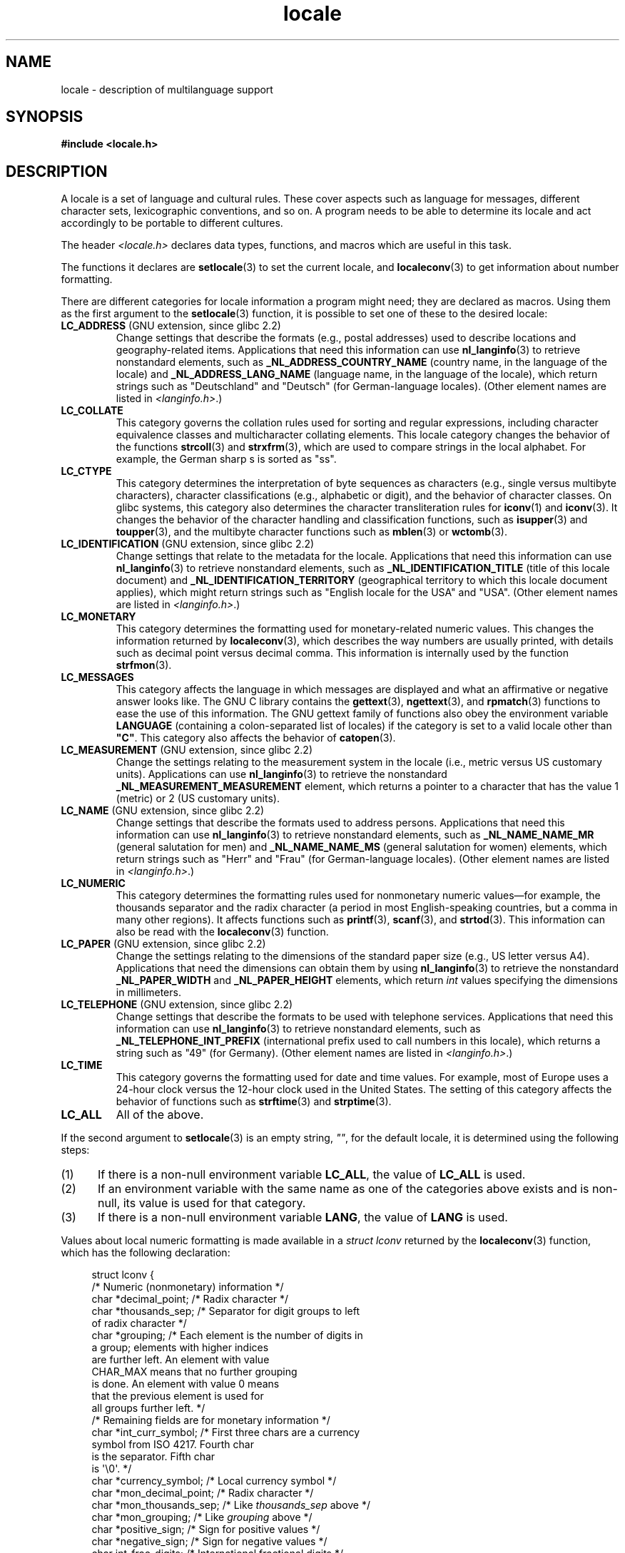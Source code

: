 .\" Copyright (c) 1993 by Thomas Koenig (ig25@rz.uni-karlsruhe.de)
.\" and Copyright (C) 2014 Michael Kerrisk <mtk.manpages@gmail.com>
.\"
.\" SPDX-License-Identifier: Linux-man-pages-copyleft
.\"
.TH locale 7 (date) "Linux man-pages (unreleased)"
.SH NAME
locale \- description of multilanguage support
.SH SYNOPSIS
.nf
.B #include <locale.h>
.fi
.SH DESCRIPTION
A locale is a set of language and cultural rules.
These cover aspects
such as language for messages, different character sets, lexicographic
conventions, and so on.
A program needs to be able to determine its locale
and act accordingly to be portable to different cultures.
.P
The header
.I <locale.h>
declares data types, functions, and macros which are useful in this
task.
.P
The functions it declares are
.BR setlocale (3)
to set the current locale, and
.BR localeconv (3)
to get information about number formatting.
.P
There are different categories for locale information a program might
need; they are declared as macros.
Using them as the first argument
to the
.BR setlocale (3)
function, it is possible to set one of these to the desired locale:
.TP
.BR LC_ADDRESS " (GNU extension, since glibc 2.2)"
.\" See ISO/IEC Technical Report 14652
Change settings that describe the formats (e.g., postal addresses)
used to describe locations and geography-related items.
Applications that need this information can use
.BR nl_langinfo (3)
to retrieve nonstandard elements, such as
.B _NL_ADDRESS_COUNTRY_NAME
(country name, in the language of the locale)
and
.B _NL_ADDRESS_LANG_NAME
(language name, in the language of the locale),
which return strings such as "Deutschland" and "Deutsch"
(for German-language locales).
(Other element names are listed in
.IR <langinfo.h> .)
.TP
.B LC_COLLATE
This category governs the collation rules used for
sorting and regular expressions,
including character equivalence classes and
multicharacter collating elements.
This locale category changes the behavior of the functions
.BR strcoll (3)
and
.BR strxfrm (3),
which are used to compare strings in the local alphabet.
For example,
the German sharp s is sorted as "ss".
.TP
.B LC_CTYPE
This category determines the interpretation of byte sequences as characters
(e.g., single versus multibyte characters), character classifications
(e.g., alphabetic or digit), and the behavior of character classes.
On glibc systems, this category also determines
the character transliteration rules for
.BR iconv (1)
and
.BR iconv (3).
It changes the behavior of the character handling and
classification functions, such as
.BR isupper (3)
and
.BR toupper (3),
and the multibyte character functions such as
.BR mblen (3)
or
.BR wctomb (3).
.TP
.BR LC_IDENTIFICATION " (GNU extension, since glibc 2.2)"
.\" See ISO/IEC Technical Report 14652
Change settings that relate to the metadata for the locale.
Applications that need this information can use
.BR nl_langinfo (3)
to retrieve nonstandard elements, such as
.B _NL_IDENTIFICATION_TITLE
(title of this locale document)
and
.B _NL_IDENTIFICATION_TERRITORY
(geographical territory to which this locale document applies),
which might return strings such as "English locale for the USA"
and "USA".
(Other element names are listed in
.IR <langinfo.h> .)
.TP
.B LC_MONETARY
This category determines the formatting used for
monetary-related numeric values.
This changes the information returned by
.BR localeconv (3),
which describes the way numbers are usually printed, with details such
as decimal point versus decimal comma.
This information is internally
used by the function
.BR strfmon (3).
.TP
.B LC_MESSAGES
This category affects the language in which messages are displayed
and what an affirmative or negative answer looks like.
The GNU C library contains the
.BR gettext (3),
.BR ngettext (3),
and
.BR rpmatch (3)
functions to ease the use of this information.
The GNU gettext family of
functions also obey the environment variable
.B LANGUAGE
(containing a colon-separated list of locales)
if the category is set to a valid locale other than
.BR \[dq]C\[dq] .
This category also affects the behavior of
.BR catopen (3).
.TP
.BR LC_MEASUREMENT " (GNU extension, since glibc 2.2)"
Change the settings relating to the measurement system in the locale
(i.e., metric versus US customary units).
Applications can use
.BR nl_langinfo (3)
to retrieve the nonstandard
.B _NL_MEASUREMENT_MEASUREMENT
element, which returns a pointer to a character
that has the value 1 (metric) or 2 (US customary units).
.TP
.BR LC_NAME " (GNU extension, since glibc 2.2)"
.\" See ISO/IEC Technical Report 14652
Change settings that describe the formats used to address persons.
Applications that need this information can use
.BR nl_langinfo (3)
to retrieve nonstandard elements, such as
.B _NL_NAME_NAME_MR
(general salutation for men)
and
.B _NL_NAME_NAME_MS
(general salutation for women)
elements, which return strings such as "Herr" and "Frau"
(for German-language locales).
(Other element names are listed in
.IR <langinfo.h> .)
.TP
.B LC_NUMERIC
This category determines the formatting rules used for nonmonetary
numeric values\[em]for example,
the thousands separator and the radix character
(a period in most English-speaking countries,
but a comma in many other regions).
It affects functions such as
.BR printf (3),
.BR scanf (3),
and
.BR strtod (3).
This information can also be read with the
.BR localeconv (3)
function.
.TP
.BR LC_PAPER " (GNU extension, since glibc 2.2)"
.\" See ISO/IEC Technical Report 14652
Change the settings relating to the dimensions of the standard paper size
(e.g., US letter versus A4).
Applications that need the dimensions can obtain them by using
.BR nl_langinfo (3)
to retrieve the nonstandard
.B _NL_PAPER_WIDTH
and
.B _NL_PAPER_HEIGHT
elements, which return
.I int
values specifying the dimensions in millimeters.
.TP
.BR LC_TELEPHONE " (GNU extension, since glibc 2.2)"
.\" See ISO/IEC Technical Report 14652
Change settings that describe the formats to be used with telephone services.
Applications that need this information can use
.BR nl_langinfo (3)
to retrieve nonstandard elements, such as
.B _NL_TELEPHONE_INT_PREFIX
(international prefix used to call numbers in this locale),
which returns a string such as "49" (for Germany).
(Other element names are listed in
.IR <langinfo.h> .)
.TP
.B LC_TIME
This category governs the formatting used for date and time values.
For example, most of Europe uses a 24-hour clock versus the
12-hour clock used in the United States.
The setting of this category affects the behavior of functions such as
.BR strftime (3)
and
.BR strptime (3).
.TP
.B LC_ALL
All of the above.
.P
If the second argument to
.BR setlocale (3)
is an empty string,
.IR \[dq]\[dq] ,
for the default locale, it is determined using the following steps:
.IP (1) 5
If there is a non-null environment variable
.BR LC_ALL ,
the value of
.B LC_ALL
is used.
.IP (2)
If an environment variable with the same name as one of the categories
above exists and is non-null, its value is used for that category.
.IP (3)
If there is a non-null environment variable
.BR LANG ,
the value of
.B LANG
is used.
.P
Values about local numeric formatting is made available in a
.I struct lconv
returned by the
.BR localeconv (3)
function, which has the following declaration:
.P
.in +4n
.EX
struct lconv {
\&
    /* Numeric (nonmonetary) information */
\&
    char *decimal_point;     /* Radix character */
    char *thousands_sep;     /* Separator for digit groups to left
                                of radix character */
    char *grouping;     /* Each element is the number of digits in
                           a group; elements with higher indices
                           are further left.  An element with value
                           CHAR_MAX means that no further grouping
                           is done.  An element with value 0 means
                           that the previous element is used for
                           all groups further left. */
\&
    /* Remaining fields are for monetary information */
\&
    char *int_curr_symbol;   /* First three chars are a currency
                                symbol from ISO 4217.  Fourth char
                                is the separator.  Fifth char
                                is \[aq]\[rs]0\[aq]. */
    char *currency_symbol;   /* Local currency symbol */
    char *mon_decimal_point; /* Radix character */
    char *mon_thousands_sep; /* Like \f[I]thousands_sep\f[] above */
    char *mon_grouping;      /* Like \f[I]grouping\f[] above */
    char *positive_sign;     /* Sign for positive values */
    char *negative_sign;     /* Sign for negative values */
    char  int_frac_digits;   /* International fractional digits */
    char  frac_digits;       /* Local fractional digits */
    char  p_cs_precedes;     /* 1 if currency_symbol precedes a
                                positive value, 0 if succeeds */
    char  p_sep_by_space;    /* 1 if a space separates
                                currency_symbol from a positive
                                value */
    char  n_cs_precedes;     /* 1 if currency_symbol precedes a
                                negative value, 0 if succeeds */
    char  n_sep_by_space;    /* 1 if a space separates
                                currency_symbol from a negative
                                value */
    /* Positive and negative sign positions:
       0 Parentheses surround the quantity and currency_symbol.
       1 The sign string precedes the quantity and currency_symbol.
       2 The sign string succeeds the quantity and currency_symbol.
       3 The sign string immediately precedes the currency_symbol.
       4 The sign string immediately succeeds the currency_symbol. */
    char  p_sign_posn;
    char  n_sign_posn;
};
.EE
.in
.SS POSIX.1-2008 extensions to the locale API
POSIX.1-2008 standardized a number of extensions to the locale API,
based on implementations that first appeared in glibc 2.3.
These extensions are designed to address the problem that
the traditional locale APIs do not mix well with multithreaded applications
and with applications that must deal with multiple locales.
.P
The extensions take the form of new functions for creating and
manipulating locale objects
.RB ( newlocale (3),
.BR freelocale (3),
.BR duplocale (3),
and
.BR uselocale (3))
and various new library functions with the suffix "_l" (e.g.,
.BR toupper_l (3))
that extend the traditional locale-dependent APIs (e.g.,
.BR toupper (3))
to allow the specification of a locale object that should apply when
executing the function.
.SH ENVIRONMENT
The following environment variable is used by
.BR newlocale (3)
and
.BR setlocale (3),
and thus affects all unprivileged localized programs:
.TP
.B LOCPATH
A list of pathnames, separated by colons (\[aq]:\[aq]),
that should be used to find locale data.
If this variable is set,
only the individual compiled locale data files from
.B LOCPATH
and the system default locale data path are used;
any available locale archives are not used (see
.BR localedef (1)).
The individual compiled locale data files are searched for under
subdirectories which depend on the currently used locale.
For example, when
.I en_GB.UTF\-8
is used for a category, the following subdirectories are searched for,
in this order:
.IR en_GB.UTF\-8 ,
.IR en_GB.utf8 ,
.IR en_GB ,
.IR en.UTF\-8 ,
.IR en.utf8 ,
and
.IR en .
.SH FILES
.TP
.I /usr/lib/locale/locale\-archive
Usual default locale archive location.
.TP
.I /usr/lib/locale
Usual default path for compiled individual locale files.
.SH STANDARDS
POSIX.1-2001.
.\"
.\" The GNU gettext functions are specified in LI18NUX2000.
.SH SEE ALSO
.BR iconv (1),
.BR locale (1),
.BR localedef (1),
.BR catopen (3),
.BR gettext (3),
.BR iconv (3),
.BR localeconv (3),
.BR mbstowcs (3),
.BR newlocale (3),
.BR ngettext (3),
.BR nl_langinfo (3),
.BR rpmatch (3),
.BR setlocale (3),
.BR strcoll (3),
.BR strfmon (3),
.BR strftime (3),
.BR strxfrm (3),
.BR uselocale (3),
.BR wcstombs (3),
.BR locale (5),
.BR charsets (7),
.BR unicode (7),
.BR utf\-8 (7)
